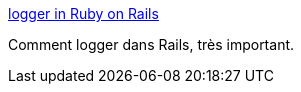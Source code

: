 :jbake-type: post
:jbake-status: published
:jbake-title: logger in Ruby on Rails
:jbake-tags: développement,rails,ruby,logging,_mois_févr.,_année_2007
:jbake-date: 2007-02-02
:jbake-depth: ../
:jbake-uri: shaarli/1170408552000.adoc
:jbake-source: https://nicolas-delsaux.hd.free.fr/Shaarli?searchterm=http%3A%2F%2Fwiki.rubyonrails.org%2Frails%2Fpages%2Flogger&searchtags=d%C3%A9veloppement+rails+ruby+logging+_mois_f%C3%A9vr.+_ann%C3%A9e_2007
:jbake-style: shaarli

http://wiki.rubyonrails.org/rails/pages/logger[logger in Ruby on Rails]

Comment logger dans Rails, très important.
